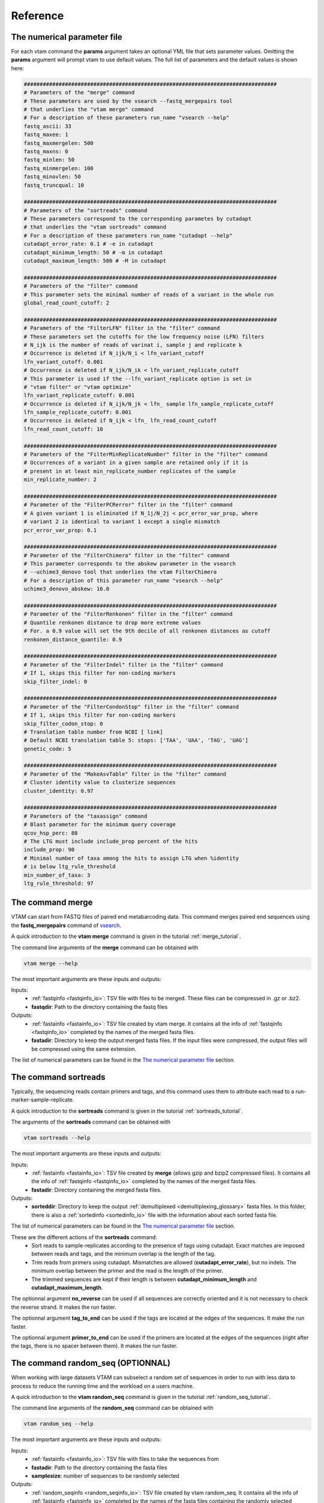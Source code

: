 Reference
===================================

.. _numerical_parameter_file_reference:

The numerical parameter file
--------------------------------

For each vtam command the **params** argument takes an optional YML file that sets parameter values. Omitting the **params** argument will prompt vtam to use default values. The full list of parameters and the default values is shown here:

.. code-block:: bash

	################################################################################
	# Parameters of the "merge" command
	# These parameters are used by the vsearch --fastq_mergepairs tool 
	# that underlies the "vtam merge" command
	# For a description of these parameters run_name "vsearch --help"
	fastq_ascii: 33
	fastq_maxee: 1
	fastq_maxmergelen: 500
	fastq_maxns: 0
	fastq_minlen: 50
	fastq_minmergelen: 100
	fastq_minovlen: 50
	fastq_truncqual: 10
	 
	################################################################################
	# Parameters of the "sortreads" command
	# These parameters correspond to the corresponding parametes by cutadapt 
	# that underlies the "vtam sortreads" command
	# For a description of these parameters run_name "cutadapt --help"
	cutadapt_error_rate: 0.1 # -e in cutadapt
	cutadapt_minimum_length: 50 # -m in cutadapt
	cutadapt_maximum_length: 500 # -M in cutadapt
	 
	################################################################################
	# Parameters of the "filter" command
	# This parameter sets the minimal number of reads of a variant in the whole run
	global_read_count_cutoff: 2
	 
	################################################################################
	# Parameters of the "FilterLFN" filter in the "filter" command
	# These parameters set the cutoffs for the low frequency noise (LFN) filters
	# N_ijk is the number of reads of varinat i, sample j and replicate k
	# Occurrence is deleted if N_ijk/N_i < lfn_variant_cutoff
	lfn_variant_cutoff: 0.001
	# Occurrence is deleted if N_ijk/N_ik < lfn_variant_replicate_cutoff
	# This parameter is used if the --lfn_variant_replicate option is set in 
	# "vtam filter" or "vtam optimize"
	lfn_variant_replicate_cutoff: 0.001
	# Occurrence is deleted if N_ijk/N_jk < lfn_ sample lfn_sample_replicate_cutoff
	lfn_sample_replicate_cutoff: 0.001
	# Occurrence is deleted if N_ijk < lfn_ lfn_read_count_cutoff
	lfn_read_count_cutoff: 10
	 
	################################################################################
	# Parameters of the "FilterMinReplicateNumber" filter in the "filter" command
	# Occurrences of a variant in a given sample are retained only if it is 
	# present in at least min_replicate_number replicates of the sample
	min_replicate_number: 2
	 
	################################################################################
	# Parameter of the "FilterPCRerror" filter in the "filter" command
	# A given variant 1 is eliminated if N_1j/N_2j < pcr_error_var_prop, where 
	# variant 2 is identical to variant 1 except a single mismatch
	pcr_error_var_prop: 0.1
	 
	################################################################################
	# Parameter of the "FilterChimera" filter in the "filter" command
	# This parameter corresponds to the abskew parameter in the vsearch 
	# --uchime3_denovo tool that underlies the vtam FilterChimera
	# For a description of this parameter run_name "vsearch --help"
	uchime3_denovo_abskew: 16.0
	 
	################################################################################
	# Parameter of the "FilterRenkonen" filter in the "filter" command
	# Quantile renkonen distance to drop more extreme values
	# For. a 0.9 value will set the 9th decile of all renkonen distances as cutoff
	renkonen_distance_quantile: 0.9
	 
	################################################################################
	# Parameter of the "FilterIndel" filter in the "filter" command
	# If 1, skips this filter for non-coding markers
	skip_filter_indel: 0
	 
	################################################################################
	# Parameter of the "FilterCondonStop" filter in the "filter" command
	# If 1, skips this filter for non-coding markers
	skip_filter_codon_stop: 0
	# Translation table number from NCBI [ link]
	# Default NCBI translation table 5: stops: ['TAA', 'UAA', 'TAG', 'UAG']
	genetic_code: 5
	 
	################################################################################
	# Parameter of the "MakeAsvTable" filter in the "filter" command
	# Cluster identity value to clusterize sequences
	cluster_identity: 0.97
	 
	################################################################################
	# Parameters of the "taxassign" command
	# Blast parameter for the minimum query coverage
	qcov_hsp_perc: 80
	# The LTG must include include_prop percent of the hits
	include_prop: 90
	# Minimal number of taxa among the hits to assign LTG when %identity 
	# is below ltg_rule_threshold
	min_number_of_taxa: 3
	ltg_rule_threshold: 97

.. _merge_reference:

The command merge
--------------------------------

VTAM can start from FASTQ files of paired end metabarcoding data. This command merges paired end sequences using the **fastq_mergepairs** command of `vsearch <https://github.com/torognes/vsearch>`_. 

A quick introduction to the **vtam merge** command is given in the tutorial :ref:`merge_tutorial`. 

The command line arguments of the **merge** command can be obtained with 

.. code-block:: bash

    vtam merge --help

The most important arguments are these inputs and outputs:

Inputs:
    - :ref:`fastqinfo <fastqinfo_io>`: TSV file with files to be merged. These files can be compressed in .gz or .bz2.
    - **fastqdir**: Path to the directory containing the fastq files


Outputs:
    - :ref:`fastainfo <fastainfo_io>`: TSV file created by vtam merge. It contains all the info of :ref:`fastqinfo <fastqinfo_io>` completed by the names of the merged fasta files.
    - **fastadir**: Directory to keep the output merged fasta files. If the input files were compressed, the output files will be compressed using the same extension.

The list of numerical parameters can be found in the `The numerical parameter file`_ section.

.. _sortreads_reference:

The command sortreads
--------------------------------

Typically, the sequencing reads contain primers and tags, and this command uses them to attribute each read to a run-marker-sample-replicate. 

A quick introduction to the **sortreads** command is given in the tutorial :ref:`sortreads_tutorial`.

The arguments of the **sortreads** command can be obtained with 

.. code-block:: bash

    vtam sortreads --help

The most important arguments are these inputs and outputs:

Inputs:
    - :ref:`fastainfo <fastainfo_io>`: TSV file created by **merge** (allows gzip and bzip2 compressed files). It contains all the info of :ref:`fastqinfo <fastqinfo_io>` completed by the names of the merged fasta files.
    - **fastadir**: Directory containing the merged fasta files.

Outputs:
    - **sorteddir**: Directory to keep the output :ref:`demultiplexed <demultiplexing_glossary>` fasta files. In this folder, there is also a :ref:`sortedinfo <sortedinfo_io>` file with the information about each sorted fasta file.

The list of numerical parameters can be found in the `The numerical parameter file`_ section. 

These are the different actions of the **sortreads** command:
    - Sort reads to sample-replicates according to the presence of tags using cutadapt. Exact matches are imposed between reads and tags, and the minimum overlap is the length of the tag.
    - Trim reads from primers using cutadapt. Mismatches are allowed (**cutadapt_error_rate**), but no indels. The minimum overlap between the primer and the read is the length of the primer.
    - The trimmed sequences are kept if their length is between **cutadapt_minimum_length** and **cutadapt_maximum_length**.

The optionnal argument **no_reverse** can be used if all sequences are correctly oriented and it is not necessary to check the reverse strand. It makes the run faster.

The optionnal argument **tag_to_end** can be used if the tags are located at the edges of the sequences. It make the run faster.

The optionnal argument **primer_to_end** can be used if the primers are located at the edges of the sequences (right after the tags, there is no spacer between them). It makes the run faster.

.. random_seq:

The command random_seq (OPTIONNAL)
--------------------------------

When working with large datasets VTAM can subselect a random set of sequences in order to run with less data to process to reduce the running time and the workload on a users machine.

A quick introduction to the **vtam random_seq** command is given in the tutorial :ref:`random_seq_tutorial`. 

The command line arguments of the **random_seq** command can be obtained with 

.. code-block:: bash

    vtam random_seq --help

The most important arguments are these inputs and outputs:

Inputs:
    - :ref:`fastainfo <fastainfo_io>`: TSV file with files to take the sequences from
    - **fastadir**: Path to the directory containing the fasta files
    - **samplesize**: number of sequences to be randomly selected


Outputs:
    - :ref:`random_seqinfo <random_seqinfo_io>`: TSV file created by vtam random_seq. It contains all the info of :ref:`fastainfo <fastqinfo_io>` completed by the names of the fasta files containing the randomly selected sequences.
    - **random_seqdir**: directory with randomly selected sequences in FASTA format



.. _filter_reference:

The command filter
--------------------------------

This command chains several steps of the analyses. It starts from :ref:`demultiplexed <demultiplexing_glossary>`, 
:ref:`trimmed <trimming_glossary>` reads, fills the sqlite database with variants and read counts, runs several 
filtering steps and produces :ref:`ASV tables <ASVtable_glossary>`. Each run-marker combination is treated independently during all filtering steps, even if several run-marker combinations are included in the dataset. 

A quick introduction to the **filter** command is given in the tutorial :ref:`filter_tutorial`.

The arguments of the **filter** command can be obtained with 

.. code-block:: bash

    vtam filter --help


These arguments are the most important inputs and outputs.
    
Inputs:
    - :ref:`sortedinfo <sortedinfo_io>`: TSV with the information about each sorted read file (output of sortreads). The content of the file will define the dataset to be used for filtering.
    - **sorteddir**: Directory containing the demultiplexed fasta files.

Database:
    - :ref:`db <db_io>`: Name of an sqlite db. It is used to store and access information on runs, markers, samples, variants, filtering steps and taxonomic assignations. It is created by **filter** if it does not exist and it is completed if it exists already. 
Outputs:
    - :ref:`asvtable <asvtable_io>`: TSV file containing variants that passed all the filters, together with read count in the different samples.

The list of numerical parameters can be found in the `The numerical parameter file`_ section.

In a typical run, **filter** should be run twice:
Once with light filtering parameters (default) to do a prefiltering step and produce a user-friendly :ref:`ASV table <ASVtable_glossary>`. 
Based on this ASV table users will identify the clearly :ref:`expected <keep_glossary>` and :ref:`unexpected occurrences <delete_glossary>` (e.g. in negative controls and mock samples). 
Using these occurrences the **optimize** command will suggest a parameter setting that keeps all expected occurrences and eliminates most unexpected ones. Then **filter** should be run again with the optimized parameter settings.

.. _FilterLFN_reference:

FilterLFN
~~~~~~~~~~~~~~~~~~~~~~~~~~~~~~~~~~~~~~~~~~~~~~~~~~~~~~~~~~~~~~~~~~

This step intends to eliminate occurrences with low read counts that can be present due to light contaminations, sequencing errors and tag jumps.

Let *N_ijk* be the number of the reads of variant *i*, in sample *j* and replicate *k*.

Each :ref:`occurrence <occurrence_glossary>` can be characterized by the number of the reads of a variant in a given sample-replicate (*N_ijk*). Low read counts can be due to contamination or artefacts and therefore considered as Low Frequency Noise (LFN). 

The following LFN filters can be run on each occurrence, and the occurrence is retained only if it passes all of the activated filters:

    - LFN_sample_replicate filter: occurrence is deleted if *N_ijk*/*N_jk* < lfn_sample_replicate_cutoff
    - LFN_read_count filter: occurrence is deleted if *N_ijk* < lfn_read_count_cutoff
    - LFN_variant filter: occurrence is deleted if *N_ijk*/*N_i* < lfn_variant_cutoff
    - LFN_variant_replicate filter: occurrence is deleted if *N_ijk*/*N_ik* < lfn_variant_replicate_cutoff

**LFN_sample_replicate** and **LFN_read_count** filters intend to eliminate mainly sequencing or PCR artefacts.
**LFN_variant** and **LFN_variant_replicate filters** intend to eliminate occurrences that are present due to tag jump or slight inter sample contamination.

The **LFN_variant** and **LFN_variant_replicate** are two alternatives for the same idea and they are mutually exclusive. The **LFN_variant** mode is activated by default. Users can change to **LFN_variant_replicate** mode by using the **lfn_variant_replicate** flag in the command line. 
These filters eliminate occurrences that have low frequencies compared to the total number of reads of the variant (**LFN_variant**) or variant-replicate (**LFN_variant_replicate**) in the whole run-marker set. 

In a typical case, the **lfn_variant_cutoff** and **lfn_variant_replicate_cutoff** are the same for all variants for a given run-marker combination. This use should be preferred. However, occasionally, it can be justified to set individual (variant specific) thresholds to some of the variants. This is done using the **cutoff_specific** parameter that takes as a value a TSV file containing the variant specific threshold values. For variants not specified in the file, the value set by **lfn_variant_cutoff** or **lfn_variant_replicate_cutoff** is used.

.. _FilterMinReplicateNumber_reference:

FilterMinReplicateNumber
~~~~~~~~~~~~~~~~~~~~~~~~~~~~~~~~~~~~~~~~~~~~~~~~~~~~~~~~~~~~~~~~~~

**FilterMinReplicateNumber** is used to retain occurrences only if they are repeatable. 

Within each sample, occurrences of a variant are retained only if it is present in at least **min_replicate_number** replicates.

.. _FilterPCRerror_reference:

FilterPCRerror
~~~~~~~~~~~~~~~~~~~~~~~~~~~~~~~~~~~~~~~~~~~~~~~~~~~~~~~~~~~~~~~~~~

This step intends to eliminate occurrences due to PCR errors. These errors can be more frequent than sequencing errors.

Within each sample, this filter eliminates variants that have only one mismatch compared to another more frequent variant. The read count proportion of the two variants must be below **pcr_error_var_prop** in order to eliminate the least frequent variant.

.. _FilterChimera_reference:

FilterChimera
~~~~~~~~~~~~~~~~~~~~~~~~~~~~~~~~~~~~~~~~~~~~~~~~~~~~~~~~~~~~~~~~~~

Chimera filtering is done by the **uchime3_denovo** command integrated in `vsearch <https://github.com/torognes/vsearch>`_. Chimera checking is done sample by sample. Variants classed as chimeras are eliminated. Those classed as :ref:`borderline <borderline_glossary>` in at least one sample are flagged and this information will appear in the final ASV table.

.. _FilterRenkonen_reference:

The filter FilterRenkonen
~~~~~~~~~~~~~~~~~~~~~~~~~~~~~~~~~~~~~~~~~~~~~~~~~~~~~~~~~~~~~~~~~~

This step removes replicates that are very different to other replicates of the same sample and only makes sense if at least two replicates are used. The Renkonen distance takes into account the whole composition of the replicates.

Renkonen distances (:ref:`Renkonen, 1938 <Renkonen_1938_reflist>`) are calculated between each pair of replicates within each sample. Then a cutoff distance is set at a quantile of all renkonen distances of the dataset. This quantile can be given by the user through the **renkonen_distance_quantile** parameter and takes 0.9 (Ninth decile) as default value. Replicates above the quantile distance are removed.

.. _FilterIndel_reference:

FilterIndel
~~~~~~~~~~~~~~~~~~~~~~~~~~~~~~~~~~~~~~~~~~~~~~~~~~~~~~~~~~~~~~~~~~

This filter makes only sense for coding sequences and can be skipped with the parameter **skip_filter_indel**.

It is based on the idea that sequences with indels of 3 nucleotides or its multiples are viable, but all others have frame-shift mutations and are unlikely to come from correct, functional sequences. Therefore, the :ref:`modulo <modulo_glossary>` 3 of the length of each variant is determined. The majority of the variants length will have the same modulo 3. All other variants are discarded.

.. _FilterCodonStop_reference:

FilterCodonStop
~~~~~~~~~~~~~~~~~~~~~~~~~~~~~~~~~~~~~~~~~~~~~~~~~~~~~~~~~~~~~~~~~~

This filter makes only sense for coding sequences and can be skipped with the parameter **skip_filter_codon_stop**. 

Given the appropriate `genetic code <https://www.ncbi.nlm.nih.gov/Taxonomy/Utils/wprintgc.cgi>`_, the presence of codon stops is checked in all reading frames of the direct strand. Variants that have a codon stop in all reading frames are discarded. 

When the Genetic code cannot be determined in advance (community includes species from groups using different genetic codes) we suggest using the Invertebrate Mithochondrial Code **genetic_table_number 5**, since its codons STOPs (TAA, TAG) are also codon STOP in almost all genetic codes.

.. _MakeAsvTable_reference:

MakeAsvTable
~~~~~~~~~~~~~~~~~~~~~~~~~~~~~~~~~~~~~~~~~~~~~~~~~~~~~~~~~~~~~~~~~~

The ASVs that passed all filters (Table *FilterCodonStop* in the SQLITE database) are written to an ASV table with variants in rows, samples in columns and read count per variants per samples are in cells. The read count per sample is the sum of read counts of the replicates. Replicates are not shown.

Additional columns include marker and run names, sequence length, total read counts for each variant, flags on :ref:`chimera borderline <borderline_glossary>` information on clustering and expected variants in mock samples (optional). 

**Clustering information**: 

When creating an ASV table, all variants are clustered using a user defined identity cutoff (**cluster_identity**; 0.97 by default). The **clusterid** is the centroid, and the number of variants are given in the **clustersize** column. This clustering is a simple help for the users to identify similar variants, but it is NOT part of the filtering process. Clusters of different ASV tables are not directly comparable. 

**Expected variants in mock samples**:

If mock samples have many expected variants or there are several different mock samples, it can be a bit difficult to identify all ‘keep’ and ‘delete’ :ref:`occurrences <occurrence_glossary>`. The **known_occurrences** option in filter command can help you in this task.

First, identify ‘keep’ occurrences in the mock samples, and make a *known_keep_occurences.tsv* file. Then run the filter command with the **known_occurrences** option. This will add an extra column foreach mock sample in the ASV table. These columns will contain 1 if the variant is expected in the mock sample. From this updated ASV table it will be easier to select ‘delete’ occurrences with the help of a tableur (LibreOffice, Excel). 

.. code-block:: bash

    vtam filter --db db.sqlite --sortedinfo sortedinfo.tsv --sorteddir sorted --asvtable asvtable_default.tsv -v --log vtam.log --known_occurrences known_keep_occurrences.tsv

The example of of the completed ASV table looks like this:

.. code-block:: bash

   run    marker    variant    sequence_length    read_count    tpos1_run1    tnegtag_run1    14ben01    14ben02    keep_tpos1_run1    clusterid    clustersize    chimera_borderline    sequence
   run1    MFZR    25    181    478    478    0    0    0    0    25    1    False    ACTATACCTTATCTTCGCAGTATTCTCAGGAATGCTAGGAACTGCTTTTAGTGTTCTTATTCGAATGGAACTAACATCTCCAGGTGTACAATACCTACAGGGAAACCACCAACTTTACAATGTAATCATTACAGCTCACGCATTCCTAATGATCTTTTTCATGGTTATGCCAGGACTTGTT
   run1    MFZR    51    181    165    0    0    0    165    0    51    1    False    ACTATATTTAATTTTTGCTGCAATTTCTGGTGTAGCAGGAACTACGCTTTCATTGTTTATTAGAGCTACATTAGCGACACCAAATTCTGGTGTTTTAGATTATAATTACCATTTGTATAATGTTATAGTTACGGGTCATGCTTTTTTGATGATCTTTTTTTTAGTAATGCCTGCTTTATTG
   run1    MFZR    88    175    640    640    0    0    0    1    88    1    False    ACTATATTTTATTTTTGGGGCTTGATCCGGAATGCTGGGCACCTCTCTAAGCCTTCTAATTCGTGCCGAGCTGGGGCACCCGGGTTCTTTAATTGGCGACGATCAAATTTACAATGTAATCGTCACAGCCCATGCTTTTATTATGATTTTTTTCATGGTTATGCCTATTATAATC
 
This step is particularly useful when analysing several runs with the same mock samples, since in the case the same *known_keep_occurrences.tsv* can be used for all runs.


.. _taxassign_reference:

The command taxassign
--------------------------------

All variants retained at the end of the filtering steps undergo a taxonomic assignation with this command. 

A quick introduction to the **vtam taxassign** command is given in the tutorial :ref:`taxassign_tutorial`. 

The command line arguments of the **taxassign** command can be obtained with 

.. code-block:: bash

    vtam taxassign --help

The most important arguments are these inputs and outputs:

Inputs:
    - :ref:`asvtable <ASVtable_io>`: TSV file containing variants in the last column (using ‘sequence’ as a header). Typically it is an ASV table. 
    - **sorteddir**: Directory containing the demultiplexed fasta files.
Database:
    - :ref:`db <db_io>`: Name of an sqlite db. It is used to store and access information on runs, markers, samples, variants, filtering steps and taxonomic assignations. It is created by the **filter** command if it does not exist and it is completed if it exists already. 
    - :ref:`taxonomy <taxonomy_io>`: TSV file containing taxonomic information <LINK to the taxonomy.tsv>
    - :ref:`blastdbdir <BLAST_database_reference>`: directory containing the BLAST database <LINK to BLAST batabase>
    - :ref:`blastdbname <BLAST_database_reference>`: name of the BLAST database <LINK to BLAST batabase>
Outputs:
    - :ref:`output <output_io>`: The input TSV file completed by taxonomic assignations

Variants are BLASTed against the NCBI nt or custom BLAST database. Taxa name and rank is chosen based on lineages of the best hits. Lineages are constructed based on a taxonomy TSV file (See :ref:`Reference section <BLAST_database_reference>`).

For a given %identity between the variant and the :ref:`hits <BLASThit_glossary>`, select hits with :ref:`coverage <coverage_glossary>` >= **min_query_coverage**. Depending on the %identity and the **ltg_rule_threshold**, there are two possible rules:

    #. %identity>= **ltg_rule_threshold**: Determine the Lowest Taxonomic Group (LTG)<link to the glossary>: Take the Lowest Taxonomic Group that contains at least **include_prop** % of the hits. Otherwise the LTG is not inferred at that %identity level.
    #. %identity< **ltg_rule_threshold**: Determine the Lowest Taxonomic Group (LTG)<link to the glossary> (using the same rule as previously) only if selected hits contain at least **min_number_of_taxa** different taxa. Otherwise the LTG is not inferred at that %identity level.

VTAM intends to establish LTG by using first a high %identity (100%). If LTG cannot be defined with this %identity, the %identity is decreased gradually (100%, 99%, 97%, 95%, 90%, 85%, 80%, 75%, 70%) till an LTG can be established. For each variant, the %identity used to infer the LTG is also given in the output. These values should not be ignored. If LTG could only be defined at 80% or lower identity level, the results are not very robust. 

Let’s see two examples using default values:

Example 1 of taxonomic assignation
~~~~~~~~~~~~~~~~~~~~~~~~~~~~~~~~~~~~~~~~~~~~~~~~~~~~~~~~~~~~~~~~~~

A variant has produced 47 hits to *Beatis rhodani* sequences and 1 to a *Baetis cf. rhodani* sequence at 100 %identity. The ltg_rule_threshold is 97%. 

+----------------------+------------+------------+------------+------------+ 
|Taxon                 |Nb of hits  |%identity   |%coverage   |TaxID       |
+======================+============+============+============+============+ 
|*Baetis rhodani*      |47          |100         |   100      |189839      |
+----------------------+------------+------------+------------+------------+ 
|*Baetis cf. rhodani*  |1           |100         |   100      |1469487     |
+----------------------+------------+------------+------------+------------+ 

For all these alignments, the coverage was above 80 (**min_query_coverage**), so all of them are included in the assignment process.
LTG can be determined at the 100% identity level. Since 47 out of 48 sequences are from Baetis rhodani (47/48 > 90 (**include_prop**)), the LTG is *Baetis rhodani*.

Example 2 of taxonomic assignation
~~~~~~~~~~~~~~~~~~~~~~~~~~~~~~~~~~~~~~~~~~~~~~~~~~~~~~~~~~~~~~~~~~

A variant has produced 11 hits to 4 taxa at 91-97 %identity. The ltg_rule_threshold is 97%.

+------------------------------+------------+----------+----------+-------+--------------------------------------------------------------+ 
|Taxon                         |Nb of hits  |%identity |%coverage |TaxID  |Lineage                                                       |
+==============================+============+==========+==========+=======+==============================================================+  
|*Procloeon pulchrum*          |2           |96        |   90     |1592912|...Ephemeroptera; Pisciforma; Baetidae; Procloeon             |
+------------------------------+------------+----------+----------+-------+--------------------------------------------------------------+ 
|*Procloeon rivulare*          |6           |90-93     |   100    |603535 |...Ephemeroptera; Pisciforma; Baetidae; Procloeon             |
+------------------------------+------------+----------+----------+-------+--------------------------------------------------------------+ 
|*Baetidae sp. BOLD:ACL6167*   |1           |91        |   100    |1808092|... Ephemeroptera; Pisciforma; Baetidae; unclassified Baetidae|
+------------------------------+------------+----------+----------+-------+--------------------------------------------------------------+ 
|*Procloeon sp. BOLD:AAK9569*  |2           |91        |   100    |1712756|...Ephemeroptera; Pisciforma; Baetidae; Procloeon             |
+------------------------------+------------+----------+----------+-------+--------------------------------------------------------------+ 

For this variant there are no hits with at least 100% or 97% identity. 

There are only 2 hits with at least 95% identity, both coming from the same taxon. Since 95% is below the **ltg_rule_threshold** (97%), at this identity level we need at least 3 different taxa (**min_number_of_taxa**) to derive an LTG. Therefore, VTAM will not infer LTG at the 95% identity level. The idea of not inferring LTG if the % of identity and the number of taxa is low is to avoid assignment of a variant to taxonomic level which is too precise, and probably erroneous.

At 90% identity level, there are 11 hits, coming from 4 taxa (>min_number_of_taxa). All hits have at least 80% query coverage (**min_query_coverage**). All conditions are met to infer LTG, which is Procloeon. 

The *Baetidae sp. BOLD:ACL6167* is not included in the LTG, since the other sequences that are all part of *Procloeon* genus represent 10/11>90% (**include_prop**) of the hits. The idea of using **include_prop** as a parameter is to try to avoid partially or erroneously annotated sequences if there is sufficient data to support an assignment with a higher resolution. In this example **Baetidae sp. BOLD:ACL6167** can in fact be a **Procloeon** species, but we do not have this information.

These parameters can be passed in a YML file via the **params** argument (See :ref:`Numerical parameter file <numerical_parameter_file_reference>` ).

.. _make_known_occurrences_reference:

The command make_known_occurrences (OPTIONNAL)
--------------------------------

VTAM can create TSV file containing known and missing occurrences based on an ASV table, a TSV file containing the sample types and a TSV file containing a mock composition. 

The know_occurrences file will be used as an input for the optimize command. It lists all :ref:`delete occurrences <unexpected-or-delete_occurrence_glossary>` and all :ref:`keep occurreces <expected-or-keep-occurrence_glossary>`. The optimize step will use this file to find a parameter combination, that retains all keep occurrences, and eliminates most delete occurrences.

The missing occurrences file is just a feedback for the users. It lists all expected occurrences that are missing from the input asv table.
 
A quick introduction to the **vtam make_known_occurrences** command is given in the tutorial :ref:`make_known_occurrences_tutorial`. 

The command line arguments of the **make_known_occurrences** command can be obtained with 

.. code-block:: bash

    vtam make_known_occurrences --help

The most important arguments are these inputs and outputs:

Inputs:
    - :ref:`asvtable <ASVtable_io>`: TSV file containing variants in the last column (using ‘sequence’ as a header). Typically it is an ASV table. 
    - :ref:`sample_types <sample_types_io>`: Path to the TSV file containing the sample types
    - :ref:`mock_composition <mock_composition_io>`: Path to the TSV file containing the mock composition


Outputs:
    - :ref:`known_occurrences <known-occurrences_io>`: Path to the file containing the known occurrences.
    - :ref:`missing_occurrences <missing-occurrences_io>`: Path to the file containing the missing occurrences
	
.. _optimize_reference:

The command optimize
--------------------------------

The optimization step aims to find the optimal values for the parameters of the filtering steps. It is based on occurrences that are clearly erroneous (false positives, flagged as ‘delete’) or clearly expected (flagged as ‘keep’). These occurrences are determined by the user. The optimization step will suggest a parameter setting that keeps all occurrences in the dataset flagged as ‘keep’ and delete most occurrences flagged as ‘delete’. A list of known ‘keep’ and ‘delete’ occurrences is given in the :ref:`kown_occurrences.tsv <known_occurrences_io>` input file. The preparation of this file can be facilitated by running the filter command with the **known_occurrences** option (:ref:`See Make the ASV table section <MakeAsvTable_reference>`).

**The ‘keep’ occurrences are the expected variants in the mock samples**. 

Delete occurrences are the following :
    - All occurences in negative controls. 
    - Unexpected occurrences in mock samples.
    - Some occurrences of variants in real samples can also be flagged ‘delete’ if there are samples from markedly different habitats (e.g. marine vs. freshwater; the presence of a variant assigned to a freshwater taxon in a marine sample is clearly an error, and the occurrence can be flagged as ‘delete’).

Running first the **filter** command with default parameters produces an ASV table, where most of the sequence artefacts are eliminated, and therefore the ASV table has a reasonable size to deal with in a spreadsheet. Users should identify ‘keep’ and ‘delete’ occurrences from this output before the optimization step.

All optimization steps are run on the original, non-filtered read counts. 

A quick introduction to the **optimize** command is given in the tutorial :ref:`optimize_tutorial`.

The command line arguments of the **optimize** command can be obtained with 

.. code-block:: bash

    vtam optimize --help

These arguments are the most important inputs and outputs:

Inputs:
    - :ref:`sortedinfo <sortedinfo_io>`: TSV with the information about each sorted read file (output of “sortreads“). The content of the file will define the dataset to be used by “optimize“.
    - **sorteddir**: Directory containing the demultiplexed fasta files.
    - :ref:`known_occurrences <known_occurrences_io>`: User created TSV file with occurrences clearly identified as 'delete', 'keep or 'tolerate' (See manual).
Database:
    - :ref:`db <db_io>`: Name of an sqlite db. It is used to store and access information on runs, markers, samples, variants, filtering steps and taxonomic assignations.
Outputs:
    - **outdir**: Path to a directory that will contain the following files:

The following files will be written in the "--outdir" directory <link>
    - :ref:`optimize_lfn_sample_replicate.tsv <optimize_lfn_sample_replicate_io>`
    - :ref:`optimize_lfn_read_count_and_lfn_variant.tsv OR optimize_lfn_read_count_and_lfn_variant_replicate.tsv<optimize_lfn_read_count_and_lfn_variant_io>`
    - :ref:`optimize_lfn_variant_specific.tsv OR optimize_lfn_variant_replicate_specific.tsv<optimize_lfn_variant_specific_io>`
    - :ref:`optimize_pcr_error.tsv <optimize_pcr_error_io>`


.. _OptimizePCRError_reference:

The step OptimizePCRError
~~~~~~~~~~~~~~~~~~~~~~~~~~~~~~~~~~~~~~~~~~~~~~~~~~~~~~~~~~~~~~~~~~

Optimizing the :ref:`pcr_error_var_prop <FilterPCRerror_reference>` parameter is based only on the mock sample composition. The idea is to detect unexpected variants highly similar to expected ones within the same sample. The unexpected variant is likely to come from a PCR error and the proportion of their read counts help to choose the value of **pcr_error_var_prop**.

For each mock sample, all occurrences of unexpected variants (all but the ‘keep’) with a single difference to an expected variant (‘keep’) are detected. For each of these unexpected occurrences *N(i_unexpected)j*/*N(i expected)j* is calculated. The value for **pcr_error_var_prop** should be higher than the maximum of these proportions. The results are sorted by run, marker, and then by *N_ij_unexpected_to_expected_ratio* in decreasing order. Therefore, for each run marker combination, the **pcr_error_var_prop** parameter should be set above the first value.

**Example of** *optimize_pcr_error.tsv* :

.. code-block:: bash

    run    marker    sample    variant_expected    N_ij_expected    variant_unexpected    N_ij_unexpected    N_ij_unexpected_to_expected_ratio    sequence_expected    sequence_unexpected
    run1    MFZR    tpos1_run1    264    3471    1051    63    0.01815039    ACTTTATTTTATTTTTGGTGCTTGATCAGGAATAGTAGGAACTTCTTTAAGAATTCTAATTCGAGCTGAATTAGGTCATGCCGGTTCATTAATTGGAGATGATCAAATTTATAATGTAATTGTAACTGCTCATGCTTTTGTAATAATTTTCTTTATAGTTATACCTATTTTAATT    CCTTTATTTTATTTTTGGTGCTTGATCAGGAATAGTAGGAACTTCTTTAAGAATTCTAATTCGAGCTGAATTAGGTCATGCCGGTTCATTAATTGGAGATGATCAAATTTATAATGTAATTGTAACTGCTCATGCTTTTGTAATAATTTTCTTTATAGTTATACCTATTTTAATT
    run1    MFZR    tpos1_run1    88    640    89    8    0.01250000    ACTATATTTTATTTTTGGGGCTTGATCCGGAATGCTGGGCACCTCTCTAAGCCTTCTAATTCGTGCCGAGCTGGGGCACCCGGGTTCTTTAATTGGCGACGATCAAATTTACAATGTAATCGTCACAGCCCATGCTTTTATTATGATTTTTTTCATGGTTATGCCTATTATAATC    ACTATATTTTATTTTTGGGGCTTGATCCGGAATGCTGGGCACCTCTCTAAGCCTTCTAATTCGTGCCGAGCTGGGGCACCCGGGTTCTTTAATTGGCGACGATCAAATTTACAATGTAATCGTCACAGCCCATGCTTTTATTATGATTTTTTTCATGGTTATGCCTATTATAATT


.. _OptimizeLFNsampleReplicate_reference:

The step OptimizeLFNsampleReplicate
~~~~~~~~~~~~~~~~~~~~~~~~~~~~~~~~~~~~~~~~~~~~~~~~~~~~~~~~~~~~~~~~~~

Optimizing the :ref:`lfn_sample_replicate_cutoff <FilterLFN_reference>` parameter is based only on the mock sample composition.

For each ‘keep’ variant in all mock samples (*j*), in all replicates (*k*), *N_ijk*/*N_jk* is calculated and these proportions are ordered increasingly. (*N_jk* is the total number of reads in the sample *j* replikate *k*. It includes all variants, not just the ones marked as keep) The optimal value for **lfn_sample_replicate_cutoff**, should be under the smallest proportion. This ensures keeping of all expected variants by the **LFN_sample_replicate** filter. 

In a fairly complex mock sample this smallest proportion rarely exceeds 0.01, but it is more often in the order of 0.001. Avoid setting this value higher than 0.01, since it can eliminate too many real occurrences.

One scenario (quite rare in our experience) is that all keep variants amplify well, and the suggested value for **lfn_sample_replicate_cutoff** is relatively high (>0.01). If the real samples are expected to have a high number of taxa (e.g. > 20), it is better to lower this value (default in 0.001).

Another case is that one or several expected variants have very few reads compared to the total number of reads in a sample-replicate (*N_ijk*/*N_jk*), while for the majority of the replicates of the same sample *N_ijk*/*N_jk* is not too low. In the example below, variant 75 in sample Tpos2_prerun and replicate 2 has only 0.01% of the reads, while in the other 2 replicates it is higher than 0.4%. In this case it is better to choose 0.004 as a **lfn_sample_replicate_cutoff**, knowing that the variant is not filtered out in 2 out of the 3 replicates, therefore, it will remain in the sample after pooling the results over replicates. 
(See :ref:`FilterMinReplicateNumber <FilterMinReplicateNumber_reference>`)

**Example of** *optimize_lfn_sample_replicate.tsv* :

.. code-block:: bash

    run    marker    sample    replicate    variant_id    N_ijk    N_jk    lfn_sample_replicate: N_ijk/N_jk    round_down    sequence
    prerun    MFZR    Tpos2_prerun    2    75    1    10234    0.00010234    0.000100000    ACTATATTTTATTTTTGGGGCTTGATCCGGAATGCTGGGCACCTCTCTAAGCCTTCTAATTCGTGCCGAGCTGGGGCACCCGGGTTCTTTAATTGGCGACGATCAAATTTACAATGTAATCGTCACAGCCCATGCTTTTATTATGATTTTTTTCATGGTTATGCCTATTATAATC
    prerun    MFZR    Tpos1_prerun    3    75    42    10414    0.00403303    0.00400000    ACTATATTTTATTTTTGGGGCTTGATCCGGAATGCTGGGCACCTCTCTAAGCCTTCTAATTCGTGCCGAGCTGGGGCACCCGGGTTCTTTAATTGGCGACGATCAAATTTACAATGTAATCGTCACAGCCCATGCTTTTATTATGATTTTTTTCATGGTTATGCCTATTATAATC
    prerun    MFZR    Tpos2_prerun    3    75    63    15038    0.00418939    0.00410000


.. _OptimizeLFNReadCountAndLFNvariant_reference:

The steps OptimizeLFNReadCountAndLFNvariant and OptimizeLFNReadCountAndLFNvariantReplicate
~~~~~~~~~~~~~~~~~~~~~~~~~~~~~~~~~~~~~~~~~~~~~~~~~~~~~~~~~~~~~~~~~~~~~~~~~~~~~~~~~~~~~~~~~~~~~~~~

These steps find the combinations **lfn_variant_cutoff/read_count_cutoff** and **lfn_variant_replicate_cutoff/read_count_cutoff** that minimize the number of ‘delete’ occurrences while keeping all ‘keep’ occurrences.

The **fitler_lfn_variant** and **filter_lfn_variant_replicate** are alternatives around the same idea: Filtering occurrences in function of the their read count in the sample-replicate compared to the total number of reads of the variant in the run (*N_ijk*/*N_i*; **filter_lfn_variant**) or in the replicate (*N_ijk*/*N_ik*; **filter_lfn_variant_replicate**). The command **optimize** can have **lfn_variant** or **lfn_variant replicate** mode. Just like for the **filter** command, the default is the **lfn_variant** mode and the **lfn_variant_replicate** mode can be activated by the **lfn_variant_replicate** flag in the command line (see <link>). For simplicity, we will use **filter_lfn_variant** in the rest of this section.

All **FilterLFN** steps and **FilterMinReplicateNumber** are run on the original non-filtered data using a large number of combinations of **lfn_variant_cutoff** and **read_count_cutoff** (all other parameters are default). The values for these two thresholds vary between their default value till the highest value that keeps all ‘keep’ occurrences. For each combination, the number of ‘delete’ occurrences remaining in the dataset are counted (nb_delete) and printed to a spreadsheet in increasing order. Users should choose the parameter combination with lowest nb_delete.

**Example of** *optimize_lfn_read_count_and_lfn_variant.tsv*:

.. code-block:: bash

    occurrence_nb_keep    occurrence_nb_delete    lfn_nijk_cutoff    lfn_variant_cutoff    run    marker
    6    4    73    0.001    run1    MFZR
    6    4    73    0.005    run1    MFZR


.. _pool_reference:

The command pool
--------------------------------

This command will pool the results of several run-marker combinations into one ASV table. Variants identical on their identical regions are regrouped to the same line.

Inputs:
    - :ref:`run_marker <runmarker_io>`: TSV file listing all run marker combinations to be pooled
Database:
    - :ref:`db <db_io>`: Name of an sqlite db. It is used to store and access information on runs, markers, samples, variants, filtering steps and taxonomic assignations. It is created by **filter** if it does not exist and it is completed if it exists already. 
Outputs:
    - :ref:`asvtable <asvtable_io>`: Name of the pooled ASV table

In order to increase the chance of amplifying a large number of taxa, more than one primer pair (markers) can be used to amplify the same locus. The annealing sites of different markers can be slightly different, making the direct pooling of the results of different markers impossible. This step is carried out using the **vsearch --cluster_size** command with 1 as identity cutoff. In this way only variants identical in their overlapping regions are pooled together. 

As for making ASV tables after filtering, all variants are also clustered using a user defined identity cutoff (**cluster_identity**; 097 by default). The **clusterid** is the centroid, and the number of variants are given in the **clustersize** column. This clustering is a simple help for the users to identify similar variants, but it is NOT part of the filtering process nor part of pooling identical variants on their overlapping regions. Clusters of different ASV tables are not directly comparable. 

The output table contains the following columns:

    - variant_id: ID of a variant representative of the variants identical on their overlapping region
    - pooled_variants: List of variant identical on their overlapping region
    - run
    - marker
    - [one column per sample] : presence(1)/absence(0)
    - clusterid: Certoïd of a cluster (cluster_identity threshold)
    - clustersize: Number of variants in the cluster
    - pooled_sequences: Comma separated list of variants identical on their overlapping region
    - sequence: Sequence of the representative variant


.. _taxonomy_reference:

The command taxonomy and the taxonomic lineage input
----------------------------------------------------------------

VTAM requires a taxonomical file in TSV format that looks like this:

.. code-block:: bash

    tax_id    parent_tax_id    rank    name_txt    old_tax_id
    1    1    no rank    root    
    2    131567    superkingdom    Bacteria    
    6    335928    genus    Azorhizobium    
    7    6    species    Azorhizobium caulinodans    395
    9    32199    species    Buchnera aphidicola    28241
    10    1706371    genus    Cellvibrio

These are the columns of the file:
    - tax_id: Integer with the NCBI taxonomic ID.
    - parent_tax_id: Integer with the parent’s NCBI taxonomic ID.
    - rank: String with the taxonomic rank.
    - name_txt: String with the scientific name.
    - old_tax_id: Optional. Integer with a previous taxonomic ID that will be tried if an entry was not found in the tax_id column.

A precomputed file can be downloaded using this command. This version in not necessarily the most up to date compared to the ncbi taxonomy database, but it works with our custom database:

.. code-block:: bash

    vtam taxonomy --output taxonomy.tsv --precomputed

Alternatively, the command will download the up-to-date ncbi taxonomy database (`<https://www.ncbi.nlm.nih.gov/taxonomy>`_) and create a fresh TSV file with the latest data in NCBI.
This is strongly recommended if you are using a recently downloaded version of the ncbi_nt:

.. code-block:: bash

    vtam taxonomy --output taxonomy.tsv

This step can take several minutes. Make sure you have a steady internet connection. 

The *taxonomy.tsv* file created by the script is ready to use as is if you intend to use the full NCBI nucleotide :ref:`BLAST database <BLAST_database_reference>` or our :ref:`precomputed non-redundant database specific to COI <non-redundant_COI_reference>`.  However, if you create a custom database, containing sequences from taxa not yet included in NCBI taxonomic database, you have to complete this file with arbitrary Taxonomic IDs used in your custom database and link them to existing NCBI taxids. We suggest using negative TaxIDs for taxa not present in NCBI Taxonomy database.

An example is found here:

.. code-block:: bash

    tax_id    parent_tax_id    rank    name_txt    old_tax_id
    ...
    233297    34643    genus    Chrysso    449633
    41073    535382    family    Carabidae 
    ...
    -1    233297    species    Chrysso pelyx
    -2    41073    genus    Pelophila
    -3    -2    species    Pelophila borealis


.. _BLAST_database_reference:

The BLAST database
----------------------------------------------------------------

VTAM uses a BLAST database for taxonomic assignment. There are three possibilities:

    - Download the full NCBI nucleotide (NCBI_nt) BLAST (ca. 100 Gb).
    - Download a precomputed non-redundant database specific to the first half (600-700bp) of the COI gene (less than 1 Gb).
    - Build a custom BLAST database with local sequences.

.. _NCBI_nt_reference:

NCBI nt BLAST database
~~~~~~~~~~~~~~~~~~~~~~~~~~~~~~~~~~~~

The NCBI nucleotide (Genbank) database can be downloaded with the following commands:

.. code-block:: bash

    wget "ftp://ftp.ncbi.nlm.nih.gov/blast/db/nt*"
    md5sum --check nt.*.tar.gz.md5 
    tar -zxvf nt.*.tar.gz 
    rm nt.*.tar.gz*

It contains all NCBI nucleotide sequences and thus, it is not limited to COI.

.. _non-redundant_COI_reference:

Precomputed non-redundant COI database
~~~~~~~~~~~~~~~~~~~~~~~~~~~~~~~~~~~~~~~~~~~~~

We have created a non-redundant database specific to the first half (600-700bp) of the COI gene. It contains COI sequences from NCBI nt and BOLD, they cover at least 80% of the barcoding region of the COI. Identical sequences of the same taxon are present only once in the database. The latest version of this database can be downloaded with the following command:

.. code-block:: bash

    vtam coi_blast_db --blastdbdir vtam_db/coi_blast_db

Earlier versions can be downloaded by specifying the name of database:

.. code-block:: bash

    vtam coi_blast_db --blastdbdir vtam_db/coi_blast_db --blastdbname coi_blast_db_20200420

The available versions are found here: `<https://github.com/aitgon/vtam/releases/latest>`_


Custom database
~~~~~~~~~~~~~~~~~~~~~~~~~~~~~~~~~~~~~~~~~~~~~

To create a custom database, make sure that you have installed blast>=2.9.0 available in Conda.

Then create a fasta file *mydb.fas* and a mapping *taxid_map.tsv* from sequences to NCBI taxa. These are the first lines of the *mydb.fas* file.

.. code-block:: bash

	>MG1234511
	AACACTTTATTTTATTTTTGGAATTTGAGCTGGAATAGTAGGAACATCATTAAGAATTTTAATTCGATTGGAATTAAGAACAATTTCTAATTTAATTGGAAATGATCAAAATGTAATTGTAACAGNNNCTTTTATTATAATTTTCTTTATAGTTATACCTATTTTAATT
	>MG1588471_1
	AACATTATATTTTATTTTTGGTGCTTGATCAAGAATAGTGGGGACTTCTTTAAGAATACTTATTCGAGCTGAATTAGGGTGTCCGAATGCTTTAATTGGGGATGACCAAATTTATAATGTTATTGTAACTGCCCATGCTTTTATTATAAttttttttATAGTAATACCTATTATAATT
	>MG1588471_2
	AACATTATATTTTATTTTTGGTGCTTGATCAAGAATAGTGGGGACTTCTTTAAGAATACTTATTCGAGCTGAATTAGGGTGTCCGAATGCTTTAATTGGGGATGACCAAATTTATAATGTTATTGTAACTGCCCATGCTTTTATTATAAttttttttATAGTAATACCTATTATAATT
	>LOCAL_SEQ1
	TATTTTATTTTTGGAATATGAGCAGGAATATTAGGATCATCAATAAGATTAATTATTCGAATAGAACTAGGTAACCCTGGATTTTTAATTAATAATGATCAAATTTACAATTCTTTTGTAACAGCTCATGCATTTATTATAAttttttttATAGTAATACCAATTATAATT

These are the first lines of the *taxid_map.tsv* file where the first column is the sequence Identifier and the second is the NCBI TaxID of the taxon of origin or arbitrary unique TaxIDs included in the :ref:`taxonomy.tsv  <taxonomy_reference>` file:

.. code-block:: bash

	MG1234511    2384799
	MG1588471_1    2416844
	MG1588471_2    2416875
	LOCAL_SEQ1    -3

Then you run this command:

.. code-block:: bash

    makeblastdb -in mydb.fas -parse_seqids -dbtype nucl -out nt -taxid_map taxid_map.tsv


Traceability
----------------------------------------------------------------

Variants, samples, the results of filtering steps, and the taxonomic assignments are stored in a sqlite database. This provides a possibility to trace the history of the analyses. You can easily discover the sqlite database with a sqlite browser program ( For example `<https://sqlitebrowser.org/>`_ or `<https://sqlitestudio.pl>`_).

Here we propose a few examples of sql commands that can be adapted to extract the information you need.

Each filter has a table in the database, and they contain the following fields:
    - run_id
    - marker_id
    - varinat_id
    - sample_id
    - replicate
    - read_count
    - filter_delete
    
The FilterLNF table is special, because it is composed of several filters: filter_id=2, 3, ... To select variants that passed all filters, we need to check filter_id=8:

Count the number of variants after FilterChimera for run 1 and marker 1

.. code-block:: bash

    select count(distinct variant_id) from FilterChimera where run_id=1 and marker_id=1 and filter_delete=0
    # for FilterLFN
    select count(distinct variant_id) from FilterLFN where run_id=1 and marker_id=1 and filter_delete=0 and filter_id=8

Count the number of non_empty samples after FilterChimera for run 1

.. code-block:: bash

    select count(distinct sample_id) from FilterChimera where run_id=1 and filter_delete=0
    # for FilterLFN
    select count(distinct sample_id) from FilterLFN where run_id=1 and filter_delete=0 and filter_id=8

Count the number of reads that passed the filter

.. code-block:: bash

    select sum(read_count) from FilterChimera where run_id=1 and filter_delete=0
    # for FilterLFN
    select sum(read_count) from FilterLFN where run_id=1 and filter_delete=0 and filter_id=8

Get the list of the samples after a given filtering step

.. code-block:: bash

    select distinct Sample.name as sample from FilterChimera, Sample where FilterChimera.sample_id=Sample.id and filter_delete=0 order by Sample.name
    # for FilterLFN
    select distinct Sample.name as sample from FilterLFN, Sample where FilterLFN.sample_id=Sample.id and filter_delete=0 and filter_id=8 order by Sample.name

Get the list of the sample-replicates after a given filtering step

.. code-block:: bash

    select distinct Sample.name as sample, FilterChimera.replicate from FilterChimera, Sample where FilterChimera.sample_id=Sample.id and filter_delete=0 order by Sample.name, FilterChimera.replicate
    # for FilterLFN
    select distinct Sample.name as sample, FilterLFN.replicate from FilterLFN, Sample where FilterLFN.sample_id=Sample.id and filter_delete=0 and filter_id=8 order by Sample.name, FilterLFN.replicate

Get the list of the variants after a given filtering step

.. code-block:: bash

    select distinct Variant.id, Variant.sequence from FilterChimera, Variant where FilterChimera.variant_id=Variant.id and filter_delete=0 order by Variant.id
    # for FilterLFN
    select distinct Variant.id, Variant.sequence from FilterLFN, Variant where FilterLFN.variant_id=Variant.id and filter_delete=0 and filter_id=8 order by Variant.id

